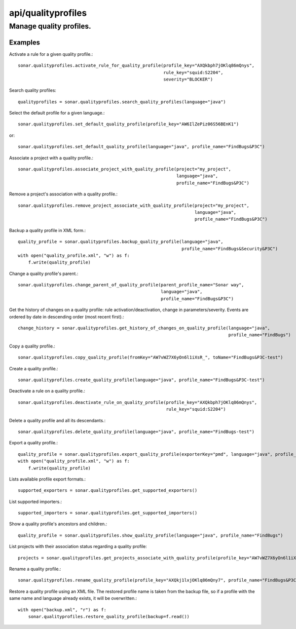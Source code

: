 ===================
api/qualityprofiles
===================

Manage quality profiles.
________________________

Examples
--------

Activate a rule for a given quality profile.::

    sonar.qualityprofiles.activate_rule_for_quality_profile(profile_key="AXQkbph7jOKlq86mQnys",
                                                            rule_key="squid:S2204",
                                                            severity="BLOCKER")

Search quality profiles::

    qualityprofiles = sonar.qualityprofiles.search_quality_profiles(language="java")

Select the default profile for a given language.::

    sonar.qualityprofiles.set_default_quality_profile(profile_key="AW6IlZePiz06S56BEnK1")

or::

    sonar.qualityprofiles.set_default_quality_profile(language="java", profile_name="FindBugs&P3C")

Associate a project with a quality profile.::

    sonar.qualityprofiles.associate_project_with_quality_profile(project="my_project",
                                                                 language="java",
                                                                 profile_name="FindBugs&P3C")

Remove a project's association with a quality profile.::

    sonar.qualityprofiles.remove_project_associate_with_quality_profile(project="my_project",
                                                                        language="java",
                                                                        profile_name="FindBugs&P3C")

Backup a quality profile in XML form.::

    quality_profile = sonar.qualityprofiles.backup_quality_profile(language="java",
                                                                   profile_name="FindBugs&Security&P3C")
    with open("quality_profile.xml", "w") as f:
        f.write(quality_profile)

Change a quality profile's parent.::

    sonar.qualityprofiles.change_parent_of_quality_profile(parent_profile_name="Sonar way",
                                                           language="java",
                                                           profile_name="FindBugs&P3C")


Get the history of changes on a quality profile: rule activation/deactivation, change in parameters/severity. Events are ordered by date in descending order (most recent first).::

    change_history = sonar.qualityprofiles.get_history_of_changes_on_quality_profile(language="java",
                                                                                     profile_name="FindBugs")

Copy a quality profile.::

    sonar.qualityprofiles.copy_quality_profile(fromKey="AW7vWZ7X6yOn6l1iXsR_", toName="FindBugs&P3C-test")

Create a quality profile.::

    sonar.qualityprofiles.create_quality_profile(language="java", profile_name="FindBugs&P3C-test")

Deactivate a rule on a quality profile.::

    sonar.qualityprofiles.deactivate_rule_on_quality_profile(profile_key="AXQkbph7jOKlq86mQnys",
                                                             rule_key="squid:S2204")

Delete a quality profile and all its descendants.::

    sonar.qualityprofiles.delete_quality_profile(language="java", profile_name="FindBugs-test")

Export a quality profile.::

    quality_profile = sonar.qualityprofiles.export_quality_profile(exporterKey="pmd", language="java", profile_name="FindBugs&P3C")
    with open("quality_profile.xml", "w") as f:
        f.write(quality_profile)

Lists available profile export formats.::

    supported_exporters = sonar.qualityprofiles.get_supported_exporters()

List supported importers.::

    supported_importers = sonar.qualityprofiles.get_supported_importers()

Show a quality profile's ancestors and children.::

    quality_profile = sonar.qualityprofiles.show_quality_profile(language="java", profile_name="FindBugs")

List projects with their association status regarding a quality profile::

    projects = sonar.qualityprofiles.get_projects_associate_with_quality_profile(profile_key="AW7vWZ7X6yOn6l1iXsR_")

Rename a quality profile.::

    sonar.qualityprofiles.rename_quality_profile(profile_key="AXQkj1lxjOKlq86mQny7", profile_name="FindBugs&P3C-test")

Restore a quality profile using an XML file. The restored profile name is taken from the backup file, so if a profile with the same name and language already exists, it will be overwritten.::

    with open("backup.xml", "r") as f:
        sonar.qualityprofiles.restore_quality_profile(backup=f.read())

